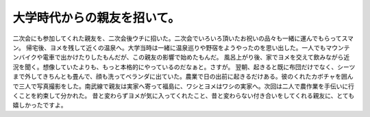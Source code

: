 ﻿大学時代からの親友を招いて。
############################


二次会にも参加してくれた親友を、二次会後ウチに招いた。二次会でいろいろ頂いたお祝いの品々も一緒に運んでもらってスマン。
帰宅後、ヨメを残して近くの温泉へ。大学当時は一緒に温泉巡りや野宿をようやったのを思い出した。一人でもマウンテンバイクや電車で出かけたりしたもんだが、この親友の影響で始めたもんだ。
風呂上がり後、家でヨメを交えて飲みながら近況を聞く。想像していたよりも、もっと本格的にやっているのだなぁと。さすが。
翌朝、起きると既に布団だけでなく、シーツまで外してきちんとも畳んで、顔も洗ってベランダに出ていた。農業で日の出前に起きるだけある。彼のくれたカボチャを囲んで三人で写真撮影をした。南武線で親友は実家へ寄って福島に、ワシとヨメはワシの実家へ。次回は二人で農作業を手伝いに行くことを約束して分かれた。
昔と変わらずヨメが気に入ってくれたこと、昔と変わらない付き合いをしてくれる親友に、とても嬉しかったですよ。



.. author:: mkouhei
.. categories:: 生活, 
.. tags::
.. comments::


